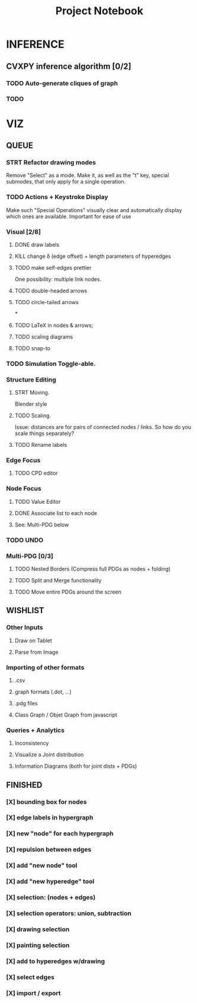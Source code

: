 #+TITLE: Project Notebook


* INFERENCE
** CVXPY inference algorithm [0/2]
*** TODO Auto-generate cliques of graph
*** TODO

* VIZ
** QUEUE
*** STRT Refactor drawing modes
Remove "Select" as a mode.
Make it, as well as the "t" key, special submodes, that only apply for
a single operation.

*** TODO Actions + Keystroke Display
Make such "Special Operations" visually clear and automatically display which ones are available. Important for ease of use

*** Visual [2/8]
**** DONE draw labels
:LOGBOOK:
- State "DONE"       from "TODO"       [2022-05-23 Mon 16:02]
:END:
**** KILL change \delta (edge offset) + length parameters of hyperedges
:LOGBOOK:
- State "KILL"       from "TODO"       [2022-05-23 Mon 16:02]
:END:
**** TODO make self-edges prettier
One possibility: multiple link nodes.
**** TODO double-headed arrows
**** TODO circle-tailed arrows
*
**** TODO LaTeX in nodes & arrows;
**** TODO scaling diagrams
**** TODO snap-to


*** TODO Simulation Toggle-able.

*** Structure Editing
**** STRT Moving.
Blender style
**** TODO Scaling.
Issue: distances are for pairs of connected nodes / links.
So how do you scale things separately?

**** TODO Rename labels


*** Edge Focus
**** TODO CPD editor

*** Node Focus
**** TODO Value Editor
**** DONE Associate list to each node
:LOGBOOK:
- State "DONE"       from "TODO"       [2022-12-12 Mon 18:56]
:END:
**** See: Multi-PDG below

*** TODO UNDO

*** Multi-PDG [0/3]
**** TODO Nested Borders (Compress full PDGs as nodes + folding)
**** TODO Split and Merge functionality
**** TODO Move entire PDGs around the screen


** WISHLIST
*** Other Inputs
**** Draw on Tablet
**** Parse from Image
*** Importing of other formats
**** .csv
**** graph formats (.dot, ...)
**** .pdg files
**** Class Graph / Objet Graph from javascript
*** Queries + Analytics
**** Inconsistency
**** Visualize a Joint distribution
**** Information Diagrams (both for joint dists + PDGs)

** FINISHED
*** [X] bounding box for nodes
*** [X] edge labels in hypergraph
*** [X] new "node" for each hypergraph
*** [X] repulsion between edges
*** [X] add "new node" tool
*** [X] add "new hyperedge" tool
*** [X] selection: (nodes + edges)
*** [X] selection operators: union, subtraction
*** [X] drawing selection
*** [X] painting selection
*** [X] add to hyperedges w/drawing
*** [X] select edges
*** [X] import / export


